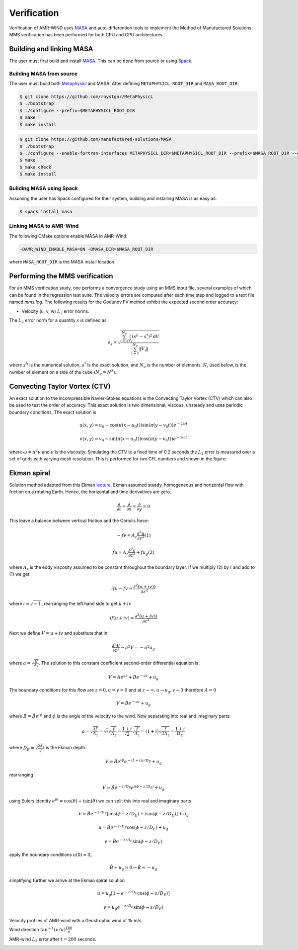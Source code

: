 .. _dev-verification:

Verification
============

Verification of AMR-WIND uses `MASA
<https://github.com/manufactured-solutions/MASA>`_ and
auto-differention tools to implement the Method of Manufactured
Solutions. MMS verification has been performed for both CPU and GPU
architectures.

Building and linking MASA
~~~~~~~~~~~~~~~~~~~~~~~~~

The user must first build and install `MASA
<https://github.com/manufactured-solutions/MASA>`_. This can be done
from source or using `Spack <https://spack.io>`_.

Building MASA from source
#########################

The user must build both `Metaphysicl
<https://github.com/roystgnr/MetaPhysicL>`_ and MASA. After defining
``METAPHYSICL_ROOT_DIR`` and ``MASA_ROOT_DIR``:

.. code-block:: bash

   $ git clone https://github.com/roystgnr/MetaPhysicL
   $ ./bootstrap
   $ ./configure --prefix=$METAPHYSICL_ROOT_DIR
   $ make
   $ make install

.. code-block:: bash

   $ git clone https://github.com/manufactured-solutions/MASA
   $ ./bootstrap
   $ ./configure --enable-fortran-interfaces METAPHYSICL_DIR=$METAPHYSICL_ROOT_DIR --prefix=$MASA_ROOT_DIR --enable-python-interfaces
   $ make
   $ make check
   $ make install

Building MASA using Spack
#########################

Assuming the user has Spack configured for their system, building and
installing MASA is as easy as:

.. code-block:: bash

   $ spack install masa

Linking MASA to AMR-Wind
########################

The following CMake options enable MASA in AMR-Wind:

.. code-block:: bash

   -DAMR_WIND_ENABLE_MASA=ON -DMASA_DIR=$MASA_ROOT_DIR

where ``MASA_ROOT_DIR`` is the MASA install location.

Performing the MMS verification
~~~~~~~~~~~~~~~~~~~~~~~~~~~~~~~

For an MMS verification study, one performs a convergence study using
an MMS input file, several examples of which can be found in the
regression test suite. The velocity errors are computed after each
time step and logged to a text file named `mms.log`. The following
results for the Godunov FV method exhibit the expected second order
accuracy:

- Velocity (u, v, w) :math:`L_2` error norms:

.. image:: ./mms_error.png
   :width: 300pt

The :math:`L_2` error norm for a quantity :math:`s` is defined as

.. math::
   e_s = \sqrt{ \frac{\sum_{i=1}^{N_e} \int_{V_i} (s^h-s^*)^2 \mathrm{d}V}{\sum_{i=1}^{N_e} \|V_i\|}}

where :math:`s^h` is the numerical solution, :math:`s^*` is the exact
solution, and :math:`N_e` is the number of elements. :math:`N`, used
below, is the number of element on a side of the cube (:math:`N_e =
N^3`).

Convecting Taylor Vortex (CTV)
~~~~~~~~~~~~~~~~~~~~~~~~~~~~~~

An exact solution to the incompressible Navier-Stokes equations is 
the Convecting Taylor Vortex (CTV) which can also be used to test the 
order of accuracy. This exact solution is two dimensional, viscous, unsteady 
and uses periodic boundary conditions. The exact solution is

.. math::
   u(x,y) = u_0 - \cos(\pi (x-u_0 t)) \sin(\pi(y-v_0 t)) e^{-2\omega t}
.. math::
   v(x,y) = v_0 - \sin(\pi (x-u_0 t)) \cos(\pi(y-v_0 t)) e^{-2\omega t}

where :math:`\omega = \pi^2 \nu` and :math:`\nu` is the viscosity. Simulating the CTV
to a fixed time of 0.2 seconds the :math:`L_2` error is measured over a set of grids with
varying mesh resolution. This is performed for two CFL numbers and shown in the figure: 

.. image:: ./ctv_error.png
   :width: 300pt
   
   
Ekman spiral 
~~~~~~~~~~~~

Solution method adapted from this Ekman `lecture 
<https://houraad.github.io/MPO503/Lecture%2011.xhtml>`_. Ekman assumed steady, homogeneous and horizontal flow with friction on a rotating Earth. Hence, the horizontal and time derivatives are zero.

.. math::
	\frac{\partial}{\partial t} = \frac{\partial}{\partial x} = \frac{\partial}{\partial y} = 0

This leave a balance between vertical friction and the Coriolis force:

.. math::
   -fv = A_z \frac{\partial^2 u}{\partial z^2}  (1)

.. math::
   fu = A_z \frac{\partial^2 v}{\partial z^2} + f u_g (2)

where :math:`A_z` is the eddy viscosity assumed to be constant throughout the boundary layer. If we multiply (2) by :math:`i` and add to (1) we get:

.. math::
   ifu - fv = \frac{\partial^2 \left( u + iv) \right)}{\partial z^2} 
   
where :math:`i = \sqrt{-1}`, rearranging the left hand side to get :math:`u+iv`

.. math::
   if(u+iv) = \frac{\partial^2 \left( u + iv) \right)}{\partial z^2} 
   
Next we define :math:`V = u+iv` and substitute that in:

.. math::
   \frac{\partial^2 V}{\partial z^2} - a^2 V = -a^2 u_g
   
where :math:`a = \sqrt{\frac{if}{A_z}}`. The solution to this constant coefficient second-order differential equation is:

.. math::
   V = Ae^{az} + Be^{-az} + u_g
   
The boundary conditions for this flow are :math:`z=0, u=v=0` and at :math:`z \rightarrow \infty, u \rightarrow u_g, v \rightarrow 0` therefore :math:`A=0`

.. math::
   V = B e^{-az} + u_g
   
where :math:`B = \hat{B}e^{i\phi}` and :math:`\phi` is the angle of the velocity to the wind. Now separating into real and imaginary parts:

.. math::
   a = \sqrt{\frac{if}{A_z}} = \sqrt{i} \sqrt{\frac{f}{A_z}} = \frac{1+i}{\sqrt{2}}  \sqrt{\frac{f}{A_z}}  = \left(1+i \right) \sqrt{\frac{f}{2 A_z}} = \frac{1+i}{D_E}
   
where :math:`D_E = \sqrt{\frac{2 A_z}{f}}` is the Ekman depth. 

.. math::
   V = \hat{B} e^{i\phi} e^{-(1+i)z/D_E} + u_g

rearranging

.. math::
   V = \hat{B} e^{-z/D_E} e^{i \left(\phi-z/D_E \right)} + u_g
   
using Eulers identity :math:`e^{i\theta} = \cos(\theta) + i \sin(\theta)` we can split this into real and imaginary parts

.. math::
   V = \hat{B} e^{-z/D_E} \left [ \cos(\phi-z/D_E ) + i \sin(\phi-z/D_E ) \right ] + u_g
   
.. math::
   u = \hat{B} e^{-z/D_E} \cos(\phi-z/D_E ) + u_g
   
.. math::
   v = \hat{B} e^{-z/D_E} \sin(\phi-z/D_E )
   
apply the boundary conditions :math:`u(0) = 0`,

.. math::
   \hat{B} + u_g = 0 \rightarrow \hat{B} = -u_g
 
simplifying further we arrive at the Ekman spiral solution
 
.. math::
   u = u_g\left [1- e^{-z/D_E} \cos(\phi-z/D_E ) \right]
   
.. math::
   v = u_g e^{-z/D_E} \sin(\phi-z/D_E )


Velocity profiles of AMR-wind with a Geostrophic wind of 15 m/s

.. image:: ./ekman_spiral_velocity.pdf
   :width: 300pt

Wind direction :math:`\tan^{-1}(v/u) \frac{180}{\pi}`

.. image:: ./ekman_spiral_wind_direction.pdf
   :width: 300pt
   
AMR-wind :math:`L_2` error after :math:`t=200` seconds. 

.. image:: ./ekman_spiral_error.pdf 
   :width: 300pt